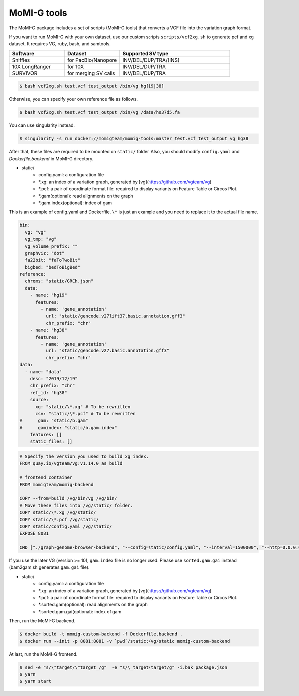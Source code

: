 .. _tools:

MoMI-G tools
===================

The MoMI-G package includes a set of scripts (MoMI-G tools) that converts a VCF file into the variation graph format. 

.. image:: tools.*

If you want to run MoMI-G with your own dataset, use our custom scripts ``scripts/vcf2xg.sh`` to generate pcf and xg dataset. It requires VG, ruby, bash, and samtools.

.. csv-table::
   :header: Software, Dataset, Supported SV type
   :widths: 20, 20, 40

   Sniffles, for PacBio/Nanopore, INV/DEL/DUP/TRA/(INS)
   10X LongRanger, for 10X, INV/DEL/DUP/TRA
   SURVIVOR, for merging SV calls, INV/DEL/DUP/TRA


.. code-block:: console

  $ bash vcf2xg.sh test.vcf test_output /bin/vg hg[19|38]


Otherwise, you can specify your own reference file as follows.

.. code-block:: console

  $ bash vcf2xg.sh test.vcf test_output /bin/vg /data/hs37d5.fa


You can use singularity instead.

.. code-block:: console

  $ singularity -s run docker://momigteam/momig-tools:master test.vcf test_output vg hg38


After that, these files are required to be mounted on ``static/`` folder. Also, you should modify ``config.yaml`` and `Dockerfile.backend` in MoMI-G directory.

* static/
    * config.yaml: a configuration file
    * \*.xg: an index of a variation graph, generated by [vg](https://github.com/vgteam/vg)
    * \*.pcf: a pair of coordinate format file: required to display variants on Feature Table or Circos Plot. 
    * \*.gam(optional): read alignments on the graph
    * \*.gam.index(optional): index of gam

This is an example of config.yaml and Dockerfile. ``\*`` is just an example and you need to replace it to the actual file name.

.. code-block:: yaml

      bin:
        vg: "vg"
        vg_tmp: "vg"
        vg_volume_prefix: ""
        graphviz: "dot"
        fa22bit: "faToTwoBit"
        bigbed: "bedToBigBed"
      reference:
        chroms: "static/GRCh.json"
        data:
          - name: "hg19"
            features:
              - name: 'gene_annotation'
                url: "static/gencode.v27lift37.basic.annotation.gff3"
                chr_prefix: "chr"
          - name: "hg38"
            features:
              - name: 'gene_annotation'
                url: "static/gencode.v27.basic.annotation.gff3"
                chr_prefix: "chr"
      data:
        - name: "data"
          desc: "2019/12/19"
          chr_prefix: "chr"
          ref_id: "hg38"
          source:
            xg: "static/\*.xg" # To be rewritten
            csv: "static/\*.pcf" # To be rewritten
      #      gam: "static/b.gam"
      #      gamindex: "static/b.gam.index"
          features: []
          static_files: []


.. code-block:: Dockerfile

   # Specify the version you used to build xg index.
   FROM quay.io/vgteam/vg:v1.14.0 as build  

   # frontend container
   FROM momigteam/momig-backend

   COPY --from=build /vg/bin/vg /vg/bin/
   # Move these files into /vg/static/ folder.
   COPY static/\*.xg /vg/static/
   COPY static/\*.pcf /vg/static/
   COPY static/config.yaml /vg/static/
   EXPOSE 8081

   CMD ["./graph-genome-browser-backend", "--config=static/config.yaml", "--interval=1500000", "--http=0.0.0.0:8081", "--api=/api/v2/"]


If you use the later VG (version >= 10), ``gam.index`` file is no longer used. Please use ``sorted.gam.gai`` instead (bam2gam.sh generates ``gam.gai`` file).

* static/
    * config.yaml: a configuration file
    * \*.xg: an index of a variation graph, generated by [vg](https://github.com/vgteam/vg)
    * \*.pcf: a pair of coordinate format file: required to display variants on Feature Table or Circos Plot. 
    * \*.sorted.gam(optional): read alignments on the graph
    * \*.sorted.gam.gai(optional): index of gam

Then, run the MoMI-G backend.

.. code-block:: console

  $ docker build -t momig-custom-backend -f Dockerfile.backend .
  $ docker run --init -p 8081:8081 -v `pwd`/static:/vg/static momig-custom-backend

At last, run the MoMI-G frontend.

.. code-block:: console

  $ sed -e "s/\"target/\"target_/g"  -e "s/\_target/target/g" -i.bak package.json
  $ yarn
  $ yarn start


